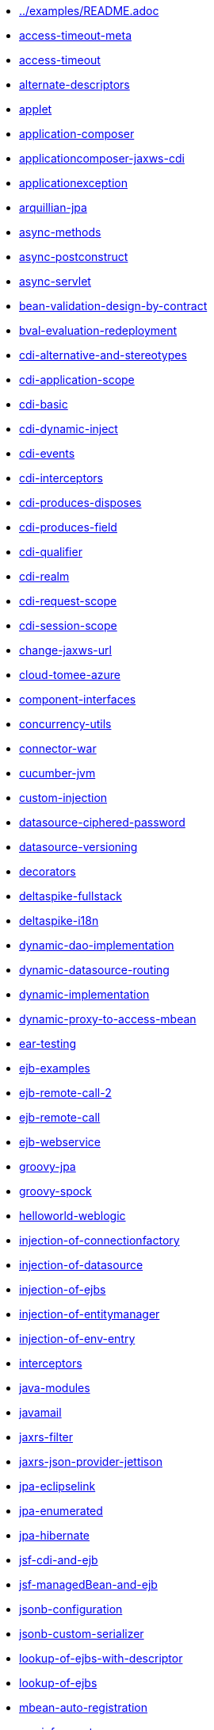 * xref:../examples/README.adoc.adoc[../examples/README.adoc]
* xref:access-timeout-meta.adoc[access-timeout-meta]
* xref:access-timeout.adoc[access-timeout]
* xref:alternate-descriptors.adoc[alternate-descriptors]
* xref:applet.adoc[applet]
* xref:application-composer.adoc[application-composer]
* xref:applicationcomposer-jaxws-cdi.adoc[applicationcomposer-jaxws-cdi]
* xref:applicationexception.adoc[applicationexception]
* xref:arquillian-jpa.adoc[arquillian-jpa]
* xref:async-methods.adoc[async-methods]
* xref:async-postconstruct.adoc[async-postconstruct]
* xref:async-servlet.adoc[async-servlet]
* xref:bean-validation-design-by-contract.adoc[bean-validation-design-by-contract]
* xref:bval-evaluation-redeployment.adoc[bval-evaluation-redeployment]
* xref:cdi-alternative-and-stereotypes.adoc[cdi-alternative-and-stereotypes]
* xref:cdi-application-scope.adoc[cdi-application-scope]
* xref:cdi-basic.adoc[cdi-basic]
* xref:cdi-dynamic-inject.adoc[cdi-dynamic-inject]
* xref:cdi-events.adoc[cdi-events]
* xref:cdi-interceptors.adoc[cdi-interceptors]
* xref:cdi-produces-disposes.adoc[cdi-produces-disposes]
* xref:cdi-produces-field.adoc[cdi-produces-field]
* xref:cdi-qualifier.adoc[cdi-qualifier]
* xref:cdi-realm.adoc[cdi-realm]
* xref:cdi-request-scope.adoc[cdi-request-scope]
* xref:cdi-session-scope.adoc[cdi-session-scope]
* xref:change-jaxws-url.adoc[change-jaxws-url]
* xref:cloud-tomee-azure.adoc[cloud-tomee-azure]
* xref:component-interfaces.adoc[component-interfaces]
* xref:concurrency-utils.adoc[concurrency-utils]
* xref:connector-war.adoc[connector-war]
* xref:cucumber-jvm.adoc[cucumber-jvm]
* xref:custom-injection.adoc[custom-injection]
* xref:datasource-ciphered-password.adoc[datasource-ciphered-password]
* xref:datasource-versioning.adoc[datasource-versioning]
* xref:decorators.adoc[decorators]
* xref:deltaspike-fullstack.adoc[deltaspike-fullstack]
* xref:deltaspike-i18n.adoc[deltaspike-i18n]
* xref:dynamic-dao-implementation.adoc[dynamic-dao-implementation]
* xref:dynamic-datasource-routing.adoc[dynamic-datasource-routing]
* xref:dynamic-implementation.adoc[dynamic-implementation]
* xref:dynamic-proxy-to-access-mbean.adoc[dynamic-proxy-to-access-mbean]
* xref:ear-testing.adoc[ear-testing]
* xref:ejb-examples.adoc[ejb-examples]
* xref:ejb-remote-call-2.adoc[ejb-remote-call-2]
* xref:ejb-remote-call.adoc[ejb-remote-call]
* xref:ejb-webservice.adoc[ejb-webservice]
* xref:groovy-jpa.adoc[groovy-jpa]
* xref:groovy-spock.adoc[groovy-spock]
* xref:helloworld-weblogic.adoc[helloworld-weblogic]
* xref:injection-of-connectionfactory.adoc[injection-of-connectionfactory]
* xref:injection-of-datasource.adoc[injection-of-datasource]
* xref:injection-of-ejbs.adoc[injection-of-ejbs]
* xref:injection-of-entitymanager.adoc[injection-of-entitymanager]
* xref:injection-of-env-entry.adoc[injection-of-env-entry]
* xref:interceptors.adoc[interceptors]
* xref:java-modules.adoc[java-modules]
* xref:javamail.adoc[javamail]
* xref:jaxrs-filter.adoc[jaxrs-filter]
* xref:jaxrs-json-provider-jettison.adoc[jaxrs-json-provider-jettison]
* xref:jpa-eclipselink.adoc[jpa-eclipselink]
* xref:jpa-enumerated.adoc[jpa-enumerated]
* xref:jpa-hibernate.adoc[jpa-hibernate]
* xref:jsf-cdi-and-ejb.adoc[jsf-cdi-and-ejb]
* xref:jsf-managedBean-and-ejb.adoc[jsf-managedBean-and-ejb]
* xref:jsonb-configuration.adoc[jsonb-configuration]
* xref:jsonb-custom-serializer.adoc[jsonb-custom-serializer]
* xref:lookup-of-ejbs-with-descriptor.adoc[lookup-of-ejbs-with-descriptor]
* xref:lookup-of-ejbs.adoc[lookup-of-ejbs]
* xref:mbean-auto-registration.adoc[mbean-auto-registration]
* xref:moviefun-rest.adoc[moviefun-rest]
* xref:moviefun.adoc[moviefun]
* xref:movies-complete-meta.adoc[movies-complete-meta]
* xref:movies-complete.adoc[movies-complete]
* xref:mp-config-example.adoc[mp-config-example]
* xref:mp-config-source-database.adoc[mp-config-source-database]
* xref:mp-custom-healthcheck.adoc[mp-custom-healthcheck]
* xref:mp-faulttolerance-fallback.adoc[mp-faulttolerance-fallback]
* xref:mp-faulttolerance-retry.adoc[mp-faulttolerance-retry]
* xref:mp-faulttolerance-timeout.adoc[mp-faulttolerance-timeout]
* xref:mp-jsonb-configuration.adoc[mp-jsonb-configuration]
* xref:mp-jwt-bean-validation-strongly-typed.adoc[mp-jwt-bean-validation-strongly-typed]
* xref:mp-jwt-bean-validation.adoc[mp-jwt-bean-validation]
* xref:mp-metrics-counted.adoc[mp-metrics-counted]
* xref:mp-metrics-gauge.adoc[mp-metrics-gauge]
* xref:mp-metrics-histogram.adoc[mp-metrics-histogram]
* xref:mp-metrics-metered.adoc[mp-metrics-metered]
* xref:mp-metrics-timed.adoc[mp-metrics-timed]
* xref:mp-opentracing-traced.adoc[mp-opentracing-traced]
* xref:mp-rest-client.adoc[mp-rest-client]
* xref:mp-rest-jwt-jwk.adoc[mp-rest-jwt-jwk]
* xref:mp-rest-jwt-principal.adoc[mp-rest-jwt-principal]
* xref:mp-rest-jwt-public-key.adoc[mp-rest-jwt-public-key]
* xref:mp-rest-jwt.adoc[mp-rest-jwt]
* xref:mtom.adoc[mtom]
* xref:multi-jpa-provider-testing.adoc[multi-jpa-provider-testing]
* xref:multiple-tomee-arquillian.adoc[multiple-tomee-arquillian]
* xref:mvc-cxf-hibernate.adoc[mvc-cxf-hibernate]
* xref:mvc-cxf.adoc[mvc-cxf]
* xref:mvc-resteasy.adoc[mvc-resteasy]
* xref:myfaces-codi-demo.adoc[myfaces-codi-demo]
* xref:persistence-fragment.adoc[persistence-fragment]
* xref:pojo-webservice.adoc[pojo-webservice]
* xref:polling-parent.adoc[polling-parent]
* xref:projectstage-demo.adoc[projectstage-demo]
* xref:quartz-app.adoc[quartz-app]
* xref:realm-in-tomee.adoc[realm-in-tomee]
* xref:reload-persistence-unit-properties.adoc[reload-persistence-unit-properties]
* xref:resources-declared-in-webapp.adoc[resources-declared-in-webapp]
* xref:resources-jmx-example.adoc[resources-jmx-example]
* xref:rest-applicationcomposer-mockito.adoc[rest-applicationcomposer-mockito]
* xref:rest-cdi.adoc[rest-cdi]
* xref:rest-example-with-application.adoc[rest-example-with-application]
* xref:rest-example.adoc[rest-example]
* xref:rest-on-ejb.adoc[rest-on-ejb]
* xref:rest-xml-json.adoc[rest-xml-json]
* xref:schedule-events.adoc[schedule-events]
* xref:schedule-expression.adoc[schedule-expression]
* xref:schedule-methods-meta.adoc[schedule-methods-meta]
* xref:schedule-methods.adoc[schedule-methods]
* xref:simple-cdi-interceptor.adoc[simple-cdi-interceptor]
* xref:simple-cmp2.adoc[simple-cmp2]
* xref:simple-jms.adoc[simple-jms]
* xref:simple-mdb-and-cdi.adoc[simple-mdb-and-cdi]
* xref:simple-mdb-with-descriptor.adoc[simple-mdb-with-descriptor]
* xref:simple-mdb.adoc[simple-mdb]
* xref:simple-remote-tomcatusers.adoc[simple-remote-tomcatusers]
* xref:simple-rest.adoc[simple-rest]
* xref:simple-singleton.adoc[simple-singleton]
* xref:simple-stateful-callbacks.adoc[simple-stateful-callbacks]
* xref:simple-stateful.adoc[simple-stateful]
* xref:simple-stateless-callbacks.adoc[simple-stateless-callbacks]
* xref:simple-stateless-with-descriptor.adoc[simple-stateless-with-descriptor]
* xref:simple-stateless.adoc[simple-stateless]
* xref:simple-webservice-without-interface.adoc[simple-webservice-without-interface]
* xref:simple-webservice.adoc[simple-webservice]
* xref:singleton-startup-ordering.adoc[singleton-startup-ordering]
* xref:spring-data-proxy-meta.adoc[spring-data-proxy-meta]
* xref:spring-data-proxy.adoc[spring-data-proxy]
* xref:struts.adoc[struts]
* xref:telephone-stateful.adoc[telephone-stateful]
* xref:testcase-injection.adoc[testcase-injection]
* xref:testing-security-2.adoc[testing-security-2]
* xref:testing-security-3.adoc[testing-security-3]
* xref:testing-security-4.adoc[testing-security-4]
* xref:testing-security-meta.adoc[testing-security-meta]
* xref:testing-security.adoc[testing-security]
* xref:testing-transactions-bmt.adoc[testing-transactions-bmt]
* xref:testing-transactions.adoc[testing-transactions]
* xref:tomee-jersey-eclipselink.adoc[tomee-jersey-eclipselink]
* xref:tomee-jms-portability.adoc[tomee-jms-portability]
* xref:transaction-rollback.adoc[transaction-rollback]
* xref:troubleshooting.adoc[troubleshooting]
* xref:vaadin-lts-v08-simple.adoc[vaadin-lts-v08-simple]
* xref:vaadin-lts-v10-simple.adoc[vaadin-lts-v10-simple]
* xref:vaadin-vxx-simple.adoc[vaadin-vxx-simple]
* xref:webservice-attachments.adoc[webservice-attachments]
* xref:webservice-handlerchain.adoc[webservice-handlerchain]
* xref:webservice-holder.adoc[webservice-holder]
* xref:webservice-inheritance.adoc[webservice-inheritance]
* xref:webservice-security.adoc[webservice-security]
* xref:webservice-ssl-client-cert.adoc[webservice-ssl-client-cert]
* xref:webservice-ws-security.adoc[webservice-ws-security]
* xref:webservice-ws-with-resources-config.adoc[webservice-ws-with-resources-config]
* xref:websocket-tls-basic-auth.adoc[websocket-tls-basic-auth]
